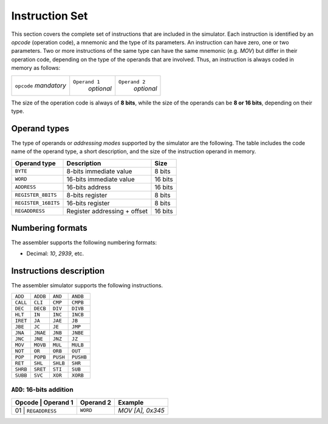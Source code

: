 Instruction Set
===============

This section covers the complete set of instructions that are included in the
simulator. Each instruction is identified by an *opcode* (operation code), a
mnemonic and the type of its parameters. An instruction can have zero, one or
two parameters. Two or more instructions of the same type can have the same
mnemonic (e.g. `MOV`) but differ in their operation code, depending on the type
of the operands that are involved. Thus, an instruction is always coded in
memory as follows:

+-------------+---------------+---------------+
| ``opcode``  | ``Operand 1`` | ``Operand 2`` |
| *mandatory* |   *optional*  |   *optional*  |
+-------------+---------------+---------------+

The size of the operation code is always of **8 bits**, while the size of the
operands can be **8 or 16 bits**, depending on their type.


Operand types
-------------

The type of operands or *addressing modes* supported by the simulator are the
following. The table includes the code name of the operand type, a short
description, and the size of the instruction operand in memory.

+---------------------+------------------------------+---------+
| Operand type        | Description                  |  Size   |
+=====================+==============================+=========+
| ``BYTE``            | 8-bits immediate value       | 8 bits  |
+---------------------+------------------------------+---------+
| ``WORD``            | 16-bits immediate value      | 16 bits |
+---------------------+------------------------------+---------+
| ``ADDRESS``         | 16-bits address              | 16 bits |
+---------------------+------------------------------+---------+
| ``REGISTER_8BITS``  | 8-bits register              | 8 bits  |
+---------------------+------------------------------+---------+
| ``REGISTER_16BITS`` | 16-bits register             | 8 bits  |
+---------------------+------------------------------+---------+
| ``REGADDRESS``      | Register addressing + offset | 16 bits |
+---------------------+------------------------------+---------+

Numbering formats
-----------------

The assembler supports the following numbering formats:

* Decimal: `10`, `2939`, etc.


Instructions description
------------------------

The assembler simulator supports the following instructions.

+-----------+-----------+------------+-----------+
| ``ADD``   | ``ADDB``  | ``AND``    | ``ANDB``  |
+-----------+-----------+------------+-----------+
| ``CALL``  | ``CLI``   | ``CMP``    | ``CMPB``  |
+-----------+-----------+------------+-----------+
| ``DEC``   | ``DECB``  | ``DIV``    | ``DIVB``  |
+-----------+-----------+------------+-----------+
| ``HLT``   | ``IN``    | ``INC``    | ``INCB``  |
+-----------+-----------+------------+-----------+
| ``IRET``  | ``JA``    | ``JAE``    | ``JB``    |
+-----------+-----------+------------+-----------+
| ``JBE``   | ``JC``    | ``JE``     | ``JMP``   |
+-----------+-----------+------------+-----------+
| ``JNA``   | ``JNAE``  | ``JNB``    | ``JNBE``  |
+-----------+-----------+------------+-----------+
| ``JNC``   | ``JNE``   | ``JNZ``    | ``JZ``    |
+-----------+-----------+------------+-----------+
| ``MOV``   | ``MOVB``  | ``MUL``    | ``MULB``  |
+-----------+-----------+------------+-----------+
| ``NOT``   | ``OR``    | ``ORB``    | ``OUT``   |
+-----------+-----------+------------+-----------+
| ``POP``   | ``POPB``  | ``PUSH``   | ``PUSHB`` |
+-----------+-----------+------------+-----------+
| ``RET``   | ``SHL``   | ``SHLB``   | ``SHR``   |
+-----------+-----------+------------+-----------+
| ``SHRB``  | ``SRET``  | ``STI``    | ``SUB``   |
+-----------+-----------+------------+-----------+
| ``SUBB``  | ``SVC``   | ``XOR``    | ``XORB``  |
+-----------+-----------+------------+-----------+

``ADD``: 16-bits addition
^^^^^^^^^^^^^^^^^^^^^^^^^

+--------+----------------+------------+------------------+
| Opcode | Operand 1      | Operand 2  | Example          |
+=========================+============+==================+
| 01     | ``REGADDRESS`` | ``WORD``   | `MOV [A], 0x345` |
+--------+----------------+------------+------------------+
